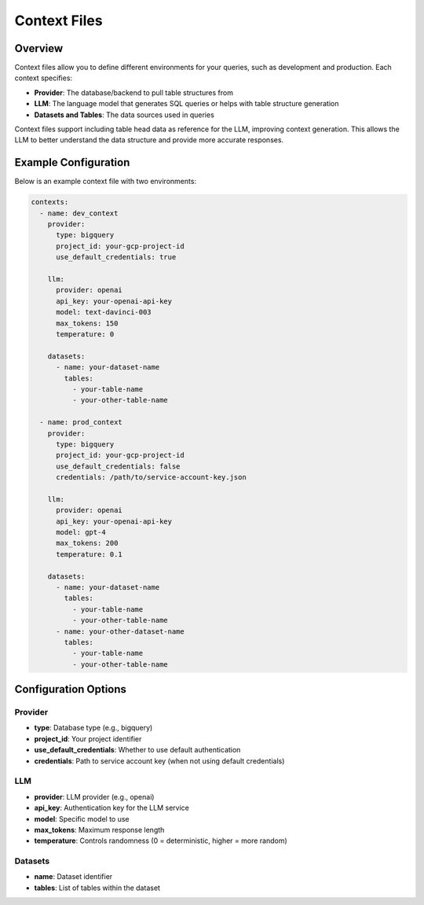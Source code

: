 =================
Context Files
=================

Overview
--------

Context files allow you to define different environments for your queries, such as development and production.
Each context specifies:

* **Provider**: The database/backend to pull table structures from
* **LLM**: The language model that generates SQL queries or helps with table structure generation
* **Datasets and Tables**: The data sources used in queries

Context files support including table head data as reference for the LLM, improving context generation.
This allows the LLM to better understand the data structure and provide more accurate responses.

Example Configuration
--------------------

Below is an example context file with two environments:

.. code-block:: yaml

    contexts:
      - name: dev_context
        provider:
          type: bigquery
          project_id: your-gcp-project-id
          use_default_credentials: true

        llm:
          provider: openai
          api_key: your-openai-api-key
          model: text-davinci-003
          max_tokens: 150
          temperature: 0

        datasets:
          - name: your-dataset-name
            tables:
              - your-table-name
              - your-other-table-name

      - name: prod_context
        provider:
          type: bigquery
          project_id: your-gcp-project-id
          use_default_credentials: false
          credentials: /path/to/service-account-key.json

        llm:
          provider: openai
          api_key: your-openai-api-key
          model: gpt-4
          max_tokens: 200
          temperature: 0.1

        datasets:
          - name: your-dataset-name
            tables:
              - your-table-name
              - your-other-table-name
          - name: your-other-dataset-name
            tables:
              - your-table-name
              - your-other-table-name

Configuration Options
--------------------

Provider
~~~~~~~~

* **type**: Database type (e.g., bigquery)
* **project_id**: Your project identifier
* **use_default_credentials**: Whether to use default authentication
* **credentials**: Path to service account key (when not using default credentials)

LLM
~~~

* **provider**: LLM provider (e.g., openai)
* **api_key**: Authentication key for the LLM service
* **model**: Specific model to use
* **max_tokens**: Maximum response length
* **temperature**: Controls randomness (0 = deterministic, higher = more random)

Datasets
~~~~~~~~

* **name**: Dataset identifier
* **tables**: List of tables within the dataset
